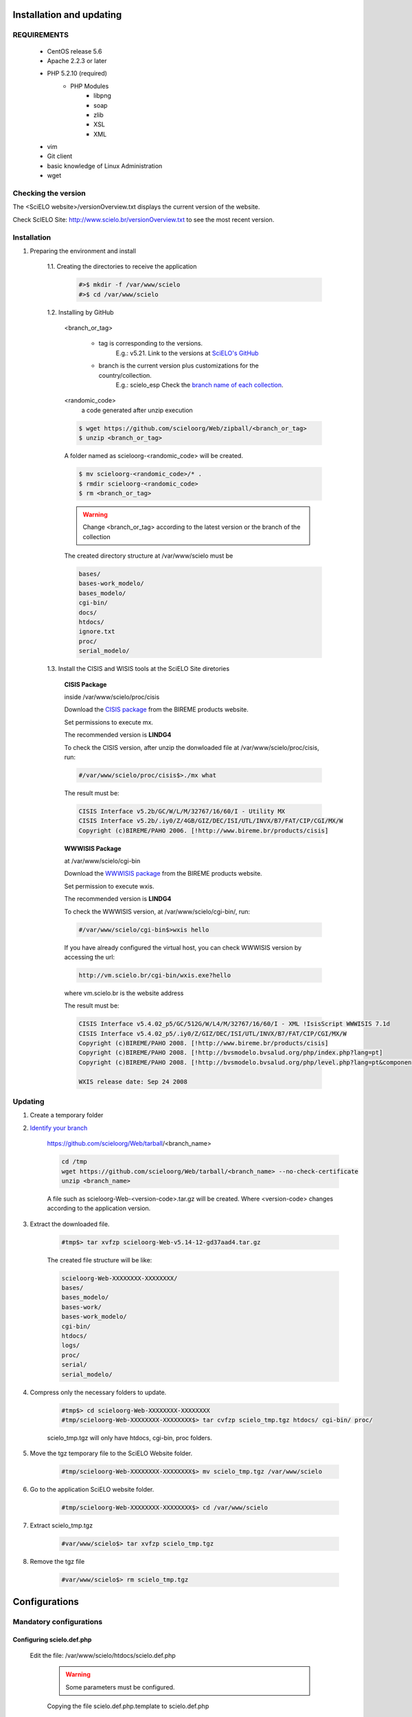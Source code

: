 =========================
Installation and updating
=========================

REQUIREMENTS
============
    - CentOS release 5.6
    - Apache 2.2.3 or later
    - PHP 5.2.10 (required)
        - PHP Modules
            - libpng
            - soap
            - zlib
            - XSL
            - XML
    - vim
    - Git client
    - basic knowledge of Linux Administration
    - wget


Checking the version
====================

The <SciELO website>/versionOverview.txt displays the current version of the website.
 
Check ScIELO Site: http://www.scielo.br/versionOverview.txt to see the most recent version.


Installation
============

1. Preparing the environment and install

    1.1. Creating the directories to receive the application

        .. code-block:: text

            #>$ mkdir -f /var/www/scielo
            #>$ cd /var/www/scielo

    1.2. Installing by GitHub


        <branch_or_tag> 

            - tag is corresponding to the versions. 
                E.g.: v5.21. 
                Link to the versions at `SciELO's GitHub <https://github.com/scieloorg/Web/tags>`_
            - branch is the current version plus customizations for the country/collection.
                E.g.: scielo_esp
                Check the `branch name of each collection <network.html>`_.

        <randomic_code>
            a code generated after unzip execution


        .. code-block:: text

            $ wget https://github.com/scieloorg/Web/zipball/<branch_or_tag> 
            $ unzip <branch_or_tag>


        A folder named as scieloorg-<randomic_code> will be created.

        .. code-block:: text

            $ mv scieloorg-<randomic_code>/* .
            $ rmdir scieloorg-<randomic_code>
            $ rm <branch_or_tag>



        .. warning::

            Change <branch_or_tag> according to the latest version or the branch of the collection


        The created directory structure at /var/www/scielo must be 

        .. code-block:: text

            bases/
            bases-work_modelo/
            bases_modelo/
            cgi-bin/
            docs/
            htdocs/
            ignore.txt
            proc/
            serial_modelo/ 


        .. image:: img/en/Metodologia-linux003.png


    1.3. Install the CISIS and WISIS tools at the SciELO Site diretories


        **CISIS Package**

        inside /var/www/scielo/proc/cisis

        Download the `CISIS package <http://bvsmodelo.bvsalud.org/php/level.php?lang=es&component=28&item=1>`_ from the BIREME products website.

        Set permissions to execute mx.

        The recommended version is **LINDG4**

        To check the CISIS version, after unzip the donwloaded file at /var/www/scielo/proc/cisis, run: 

        .. code-block:: text

            #/var/www/scielo/proc/cisis$>./mx what

        The result must be:

        .. code-block:: text

            CISIS Interface v5.2b/GC/W/L/M/32767/16/60/I - Utility MX
            CISIS Interface v5.2b/.iy0/Z/4GB/GIZ/DEC/ISI/UTL/INVX/B7/FAT/CIP/CGI/MX/W
            Copyright (c)BIREME/PAHO 2006. [!http://www.bireme.br/products/cisis]

        **WWWISIS Package**

        at /var/www/scielo/cgi-bin

        Download the `WWWISIS package <http://bvsmodelo.bvsalud.org/php/level.php?lang=es&component=28&item=1>`_ from the BIREME products website.
        
        Set permission to execute wxis.

        The recommended version is **LINDG4**

        To check the WWWISIS version, at /var/www/scielo/cgi-bin/, run:

        .. code-block:: text

            #/var/www/scielo/cgi-bin$>wxis hello

        If you have already configured the virtual host, you can check WWWISIS version by accessing the url:

        .. code-block:: text

            http://vm.scielo.br/cgi-bin/wxis.exe?hello
        
        where vm.scielo.br is the website address

        The result must be:

        .. code-block:: text
        
            CISIS Interface v5.4.02_p5/GC/512G/W/L4/M/32767/16/60/I - XML !IsisScript WWWISIS 7.1d
            CISIS Interface v5.4.02_p5/.iy0/Z/GIZ/DEC/ISI/UTL/INVX/B7/FAT/CIP/CGI/MX/W
            Copyright (c)BIREME/PAHO 2008. [!http://www.bireme.br/products/cisis]
            Copyright (c)BIREME/PAHO 2008. [!http://bvsmodelo.bvsalud.org/php/index.php?lang=pt]
            Copyright (c)BIREME/PAHO 2008. [!http://bvsmodelo.bvsalud.org/php/level.php?lang=pt&component=28&item=1]

            WXIS release date: Sep 24 2008


Updating
========

1. Create a temporary folder

2. `Identify your branch <network.html>`_

    https://github.com/scieloorg/Web/tarball/<branch_name>
    
    .. code-block:: text

        cd /tmp
        wget https://github.com/scieloorg/Web/tarball/<branch_name> --no-check-certificate
        unzip <branch_name>

    A file such as scieloorg-Web-<version-code>.tar.gz will be created. Where <version-code> changes according to the application version.

3. Extract the downloaded file. 

    .. code-block:: text
    
        #tmp$> tar xvfzp scieloorg-Web-v5.14-12-gd37aad4.tar.gz


    The created file structure will be like:

    .. code-block:: text

        scieloorg-Web-XXXXXXXX-XXXXXXXX/
        bases/
        bases_modelo/
        bases-work/
        bases-work_modelo/
        cgi-bin/
        htdocs/
        logs/
        proc/
        serial/
        serial_modelo/ 

4. Compress only the necessary folders to update.

    .. code-block:: text

        #tmp$> cd scieloorg-Web-XXXXXXXX-XXXXXXXX
        #tmp/scieloorg-Web-XXXXXXXX-XXXXXXXX$> tar cvfzp scielo_tmp.tgz htdocs/ cgi-bin/ proc/

    scielo_tmp.tgz will only have htdocs, cgi-bin, proc folders.

5. Move the tgz temporary file to the SciELO Website folder.

    .. code-block:: text

        #tmp/scieloorg-Web-XXXXXXXX-XXXXXXXX$> mv scielo_tmp.tgz /var/www/scielo


6. Go to the application SciELO website folder.

    .. code-block:: text

        #tmp/scieloorg-Web-XXXXXXXX-XXXXXXXX$> cd /var/www/scielo

7. Extract scielo_tmp.tgz

    .. code-block:: text

        #var/www/scielo$> tar xvfzp scielo_tmp.tgz

8. Remove the tgz file

    .. code-block:: text

        #var/www/scielo$> rm scielo_tmp.tgz


==============
Configurations
==============

Mandatory configurations
========================

Configuring scielo.def.php
--------------------------

    Edit the file: /var/www/scielo/htdocs/scielo.def.php

        .. warning::
            
             Some parameters must be configured.

        Copying the file scielo.def.php.template to scielo.def.php

        .. code-block:: text

            #var/www/scielo$>cp htdocs/scielo.def.php.template htdocs/scielo.def.php
            #var/www/scielo$>vi htdocs/scielo.def.php
    
        This file is organized by blocks name using  **[BLOCK_NAME]**. 
        Each section have a set of parameters to be edited. 

        At this moment, you will configure only the mandatory parameters to run the website with basic features.
        
        To configure other features, such as Bibliometrics, Access Statistics, SCIMAGO, etc, read `Special configurations`_.

        Configuring the SciELO Site Identification

        .. code-block:: text

            [SITE_INFO]
            SITE_NAME=SciELO - Scientific Electronic Library Online
            SHORT_NAME=Scielo Brazil
            SITE_AUTHOR=FAPESP – BIREME
            ADDRESS_1=Rua Botucatu, 862 - Vila Clementino
            ADDRESS_2=04023-901 São Paulo SP
            COUNTRY=Brasil
            PHONE_NUMBER="+55 11 5576-9863"
            FAX_NUMBER="+55 11 5575-8868"
            E_MAIL=scielo@bireme.br
            STANDARD_LANG=en
            APP_NAME=scielo

        The **APP_NAME** parameter value is provided by the SciELO Team.  

        .. code-block:: text

            [SCIELO]
            SERVER_SCIELO=vm.scielo.br

        Set SERVER_SCIELO to domain of your SciELO Site installation. 

        .. code-block:: text

            [PATH]
            PATH_XSL=/var/www/scielo/htdocs/xsl/
            PATH_DATABASE=/var/www/scielo/bases/
            PATH_PDF=/var/www/scielo/bases/pdf
            PATH_TRANSLATION=/var/www/scielo/bases/translation/
            PATH_HTDOCS=/var/www/scielo/htdocs/
            PATH_OAI=/var/www/scielo/htdocs/oai/
            PATH_PROC=/var/www/scielo/proc/

Configuring iah.def
-------------------

    Edit the file: /var/www/scielo/htdocs/iah/iah.def

        .. warning::

    some parameters must be configured.

    Copy the file iah.def.template to iah.def and open it to edit.

        .. code-block:: text

            #var/www/scielo$>cp htdocs/iah/iah.def.template htdocs/iah/iah.def
            #var/www/scielo$>vi htdocs/iah/iah.def
        
     The value for **PATH_CGI-BIN** must be changed to the application path previously configured for the virtual host on the APACHE Server.
        
     The value for **PATH_DATABASE** must be changed to the application path previously configured for the virtual host on the APACHE Server.

        .. code-block:: text
    
            [PATH]
            PATH_CGI-BIN=/var/www/scielo/cgi-bin/iah/
            PATH_DATABASE=/var/www/scielo/bases/
    
     The value for **LOGO URL** must be changed to the application path previously configured for the virtual host on the APACHE Server.

     The value for **HEADER URL** must be changed to the application path previously configured for the virtual host on the APACHE Server.
        
        .. code-block:: text

            [HEADER]
            LOGO URL=www.scielo.br
            HEADER URL=www.scielo.br

     The value for **MANAGER E-MAIL** must be changed to the application path previously configured for the virtual host on the APACHE Server.

     The directory configured for LOG_DATABASE must have write permission for the user apache

        .. code-block:: text

            [IAH]
            MANAGER E-MAIL=scielo@bireme.br
            LOG_DATABASE=/var/www/scielo/bases/logdia/iahlog

Configuring article.def
-----------------------

    Edit the file /var/www/scielo/htdocs/iah/article.def

        .. warning::
        
             some parameters must be configured.

    Copy the file article.def.template to article.def

        .. code-block:: text

            #var/www/scielo$>mv htdocs/iah/article.def.template htdocs/iah/article.def
            #var/www/scielo$>vi htdocs/iah/article.def
    
    Changing the applications path

        .. code-block:: text

            [FILE_LOCATION]
            FILE HEADER.IAH=/var/www/scielo/cgi-bin/iah-styles/header.pff
            FILE QUERY.IAH=/var/www/scielo/cgi-bin/iah-styles/query.pft
            FILE LIST6003.PFT=/var/www/scielo/cgi-bin/iah-styles/list6003.pft
            FILE PROC.PFT=/var/www/scielo/htdocs/pfts/proc_split_mst.pft
            FILE iso.pft=/var/www/scielo/cgi-bin/iah-styles/fbiso.pft
            FILE abn.pft=/var/www/scielo/cgi-bin/iah-styles/fbabn.pft
            FILE van.pft=/var/www/scielo/cgi-bin/iah-styles/fbvan.pft
            FILE places.pft=/var/www/scielo/cgi-bin/iah-styles/place-generico.pft
            FILE month1.pft=/var/www/scielo/cgi-bin/iah-styles/month1.pft
            FILE month2.pft=/var/www/scielo/cgi-bin/iah-styles/month2.pft
            FILE scistyle.pft=/var/www/scielo/cgi-bin/iah-styles/scistyle.pft
            FILE AHBTOP.HTM=/var/www/scielo/cgi-bin/iah-styles/%lang%/ahbtop.htm
            FILE AHLIST.PFT=/var/www/scielo/cgi-bin/iah-styles/%lang%/ahlist.pft
            FILE ahlist.pft=/var/www/scielo/cgi-bin/iah-styles/%lang%/ahlist.pft
            FILE citation.xml=/var/www/scielo/cgi-bin/iah-styles/fbisoXML.pft

    Changing the application path

        .. code-block:: text        

            [VARIABLES]
            VARIABLE APP_PATH=/var/www/scielo
            VARIABLE APP_REVISTAS_PATH=/var/www/scielo/htdocs/revistas/

Configuring title.def
---------------------

    Edit the file /var/www/scielo/htdocs/iah/title.def

        .. warning::

             some parameters must be configured.

    Copy the file title.def.template to title.def

        .. code-block:: text

            #var/www/scielo$>cp htdocs/iah/title.def.template htdocs/iah/title.def
            #var/www/scielo$>vi htdocs/iah/title.def

    Change the application path

        .. code-block:: text

            [FILE_LOCATION]
            FILE HEADER.IAH=/var/www/scielo/cgi-bin/iah-styles/header.pft
            FILE scistyle.pft=/var/www/scielo/cgi-bin/iah-styles/scistyle.pft
            FILE places.pft=/var/www/scielo/cgi-bin/iah-styles/place-generico.pft
            FILE iso.pft=/var/www/scielo/cgi-bin/iah-styles/fbsrc1.pft
            FILE van.pft=/var/www/scielo/cgi-bin/iah-styles/fbsrc1.pft
            FILE abn.pft=/var/www/scielo/cgi-bin/iah-styles/fbsrc1.pft

    Change the application path

        .. code-block:: text
            
            [VARIABLES]
            VARIABLE APP_PATH=/var/www/scielo
            VARIABLE APP_REVISTAS_PATH=/var/www/scielo/htdocs/revistas/

    1.8. Permissions

        755 apache:apache htdocs
        
        755 apache:apache bases

Special Configurations
======================

To configure other features, such as Bibliometrics, Access Statistics, SCIMAGO, etc.

Google Analytics
----------------

.. warning::

    Run each step from the **htdocs** directory.

Edit the configuration file.

    .. code-block:: text
        
        #var/www/scielo/htdocs$> vi scielo.def.php

Ask SciELO team for your **APP_NAME**.

    .. code-block:: text

        ACTIVATE_GOOGLE=1
        GOOGLE_CODE=<google_code>


    e.g.:

    .. code-block:: text
         
        ACTIVATE_GOOGLE=1
        GOOGLE_CODE=UA-01010101010-1

**Note:**
    To have this code, you must have an account in Google Analytics.

Bibliometric reports website
----------------------------

.. warning::

    Run each step from the **htdocs** directory.

Edit the configuration file.

    .. code-block:: text
        
        #var/www/scielo/htdocs$> vi scielo.def.php

Ask SciELO team for your **APP_NAME**.

    .. code-block:: text

        [SITE_INFO]
        APP_NAME=scielo


Indicate the domain for Bibliometric reports website editing STAT_SERVER_CITATION and STAT_SERVER_COAUTH.

* Change the parameter **app=scielo** to app=\<same as APP_NAME\>
* Change the parameter according to the following example.

    **Note:** Bibliometric reports website is other website which is also part of SciELO.


    .. code-block:: text

        [SCIELO]
        STAT_SERVER_CITATION=http://statbiblio.scielo.org/
        STAT_SERVER_COAUTH=http://statbiblio.scielo.org/


    .. code-block:: text

        [LOG]
        ENABLE_STATISTICS_LINK=1
        ENABLE_CITATION_REPORTS_LINK=1
        SERVER_LOG=scielo-log.scielo.br
        SERVER_LOG_PROC=scielo-log.scielo.br/
        SERVER_LOG_PROC_PATH=scielolog
        SCRIPT_LOG_NAME=scielolog/updateLog02.php
        SCRIPT_LOG_RUN=scielo-log.scielo.br/scielolog/scielolog03B2.php
        SCRIPT_TOP_TEN="http://scielo-log.scielo.br/scielolog/ofigraph20.php?app=APP_NAME"
        SCRIPT_ARTICLES_PER_MONTH="http://scielo-log.scielo.br/scielolog/ofigraph21.php?app=APP_NAME"



Access Statistics
-----------------

.. warning::

    Run each step from the **htdocs** directory.

Edit the configuration file.

    .. code-block:: text
        
        #var/www/scielo/htdocs$> vi scielo.def.php


Ask SciELO team for your **APP_NAME**.

Set **SCRIPT_TOP_TEN** and **SCRIPT_ARTICLES_PER_MONTH**, replacing app=scielo by app=\< same as APP_NAME \>.

    .. code-block:: text
    
        [SITE_INFO]
        APP_NAME=scielo 

        [LOG]
        ACTIVATE_LOG=1
        ENABLE_STATISTICS_LINK=1
        ACCESSSTAT_LOG_DIRECTORY=/var/www/scielo/bases/accesstat
        SERVER_LOG=scielo-log.scielo.br
        SERVER_LOG_PROC=scielo-log.scielo.br/
        SERVER_LOG_PROC_PATH=scielolog
        SCRIPT_LOG_NAME=scielolog/updateLog02.php
        SCRIPT_LOG_RUN=scielo-log.scielo.br/scielolog/scielolog03B2.php
        SCRIPT_TOP_TEN="http://scielo-log.scielo.br/scielolog/ofigraph20.php?app=scielo"
        SCRIPT_ARTICLES_PER_MONTH="http://scielo-log.scielo.br/scielolog/ofigraph21.php?app=scielo"
        ENABLE_ARTICLE_LANG_LINK=1

Set show_requests to 1, to enable the Access Statistics link.

    .. code-block:: text

        [services]
        ...
        show_requests=1
        ...

Chart of Access statistics
--------------------------

Edit the configuration file.

    .. code-block:: text
        
        #var/www/scielo/htdocs$> vi applications/scielo-org/scielo.def.php

At the block named  *[requests_server]* set *url*

    .. code-block:: text

        [requests_server]
        url="http://scielo-log.scielo.br/"


    .. warning:: 

        Check if the configuration is correct, looking for the following line in any SciELO website page. 


    .. code-block:: text

        <img src="http://scielo-log.scielo.br/scielolog/updateLog02.php?app=scielo&amp;page=sci_home&amp;lang=en&amp;norm=iso&amp;doctopic=&amp;doctype=&amp;tlng=" border="0" height="1" width="1">

SCIMAGO
-------

The root directory for this processing is **/var/www/scielo/proc/scielo_sjr**

The following steps run at the directory proc/scielo_sjr.

Copying the config file.


    .. code-block:: text

        #var/www/scielo/proc/scielo_sjr$> cp shs/config.sh.template shs/config.sh

Editing the config file and changing the paths if necessary.

    .. code-block:: text

        #var/www/scielo/proc/scielo_sjr$> vi shs/config.sh


**Config file sample**. If you are already using /var/www/scielo as the application path, so no changes need.

    .. code-block:: text

        #!/bin/bash
        # ------------------------------------------------------------------------- #
        # variaveis com caminho para bases de dados utilizadas no processmento.
        # ------------------------------------------------------------------------- #
        export scielo_dir="/var/www/scielo"
        export scielo_proc="/var/www/scielo/proc"
        export database_dir="$scielo_dir/bases"
        export cisis_dir="$scielo_dir/proc/cisis"
        # ------------------------------------------------------------------------- #

**Out of use**

    .. code-block:: text

        #JAVA RUNTIME ENVIRONMENT VARS
        export JAVA_HOME=/usr/local/jdk1.5.0_06

Run the script to harvest the SCIMAGO charts.

    .. code-block:: text

        #var/www/scielo/proc/scielo_sjr$> cd shs/
        #var/www/scielo/proc/scielo_sjr$> ./sjr_run.sh

DOI Request
-----------

DOAJ
----








